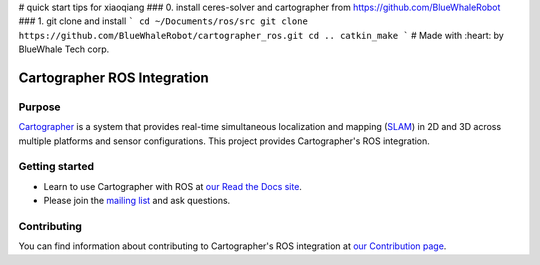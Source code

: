# quick start tips for xiaoqiang 
### 0. install ceres-solver and cartographer from https://github.com/BlueWhaleRobot
### 1. git clone and install
```
cd ~/Documents/ros/src
git clone https://github.com/BlueWhaleRobot/cartographer_ros.git 
cd ..
catkin_make
```
# Made with :heart: by BlueWhale Tech corp.





.. Copyright 2016 The Cartographer Authors

.. Licensed under the Apache License, Version 2.0 (the "License");
   you may not use this file except in compliance with the License.
   You may obtain a copy of the License at

..      http://www.apache.org/licenses/LICENSE-2.0

.. Unless required by applicable law or agreed to in writing, software
   distributed under the License is distributed on an "AS IS" BASIS,
   WITHOUT WARRANTIES OR CONDITIONS OF ANY KIND, either express or implied.
   See the License for the specific language governing permissions and
   limitations under the License.

============================
Cartographer ROS Integration
============================

|build| |docs|

Purpose
=======

`Cartographer`_ is a system that provides real-time simultaneous localization
and mapping (`SLAM`_) in 2D and 3D across multiple platforms and sensor
configurations. This project provides Cartographer's ROS integration.

.. _Cartographer: https://github.com/googlecartographer/cartographer
.. _SLAM: https://en.wikipedia.org/wiki/Simultaneous_localization_and_mapping

Getting started
===============

* Learn to use Cartographer with ROS at `our Read the Docs site`_.
* Please join the `mailing list`_ and ask questions.

.. _our Read the Docs site: https://google-cartographer-ros.readthedocs.io
.. _mailing list: https://groups.google.com/forum/#!forum/google-cartographer

Contributing
============

You can find information about contributing to Cartographer's ROS integration
at `our Contribution page`_.

.. _our Contribution page: https://github.com/googlecartographer/cartographer_ros/blob/master/CONTRIBUTING.md

.. |build| image:: https://travis-ci.org/googlecartographer/cartographer_ros.svg?branch=master
    :alt: Build Status
    :scale: 100%
    :target: https://travis-ci.org/googlecartographer/cartographer_ros
.. |docs| image:: https://readthedocs.org/projects/google-cartographer-ros/badge/?version=latest
    :alt: Documentation Status
    :scale: 100%
    :target: https://google-cartographer-ros.readthedocs.io/en/latest/?badge=latest
